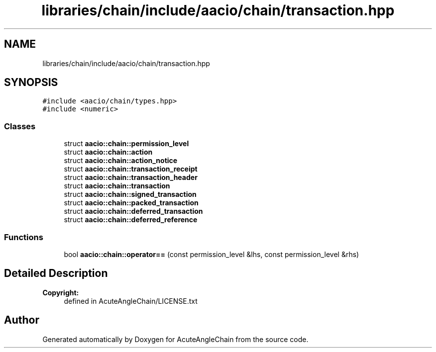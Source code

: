 .TH "libraries/chain/include/aacio/chain/transaction.hpp" 3 "Sun Jun 3 2018" "AcuteAngleChain" \" -*- nroff -*-
.ad l
.nh
.SH NAME
libraries/chain/include/aacio/chain/transaction.hpp
.SH SYNOPSIS
.br
.PP
\fC#include <aacio/chain/types\&.hpp>\fP
.br
\fC#include <numeric>\fP
.br

.SS "Classes"

.in +1c
.ti -1c
.RI "struct \fBaacio::chain::permission_level\fP"
.br
.ti -1c
.RI "struct \fBaacio::chain::action\fP"
.br
.ti -1c
.RI "struct \fBaacio::chain::action_notice\fP"
.br
.ti -1c
.RI "struct \fBaacio::chain::transaction_receipt\fP"
.br
.ti -1c
.RI "struct \fBaacio::chain::transaction_header\fP"
.br
.ti -1c
.RI "struct \fBaacio::chain::transaction\fP"
.br
.ti -1c
.RI "struct \fBaacio::chain::signed_transaction\fP"
.br
.ti -1c
.RI "struct \fBaacio::chain::packed_transaction\fP"
.br
.ti -1c
.RI "struct \fBaacio::chain::deferred_transaction\fP"
.br
.ti -1c
.RI "struct \fBaacio::chain::deferred_reference\fP"
.br
.in -1c
.SS "Functions"

.in +1c
.ti -1c
.RI "bool \fBaacio::chain::operator==\fP (const permission_level &lhs, const permission_level &rhs)"
.br
.in -1c
.SH "Detailed Description"
.PP 

.PP
\fBCopyright:\fP
.RS 4
defined in AcuteAngleChain/LICENSE\&.txt 
.RE
.PP

.SH "Author"
.PP 
Generated automatically by Doxygen for AcuteAngleChain from the source code\&.
